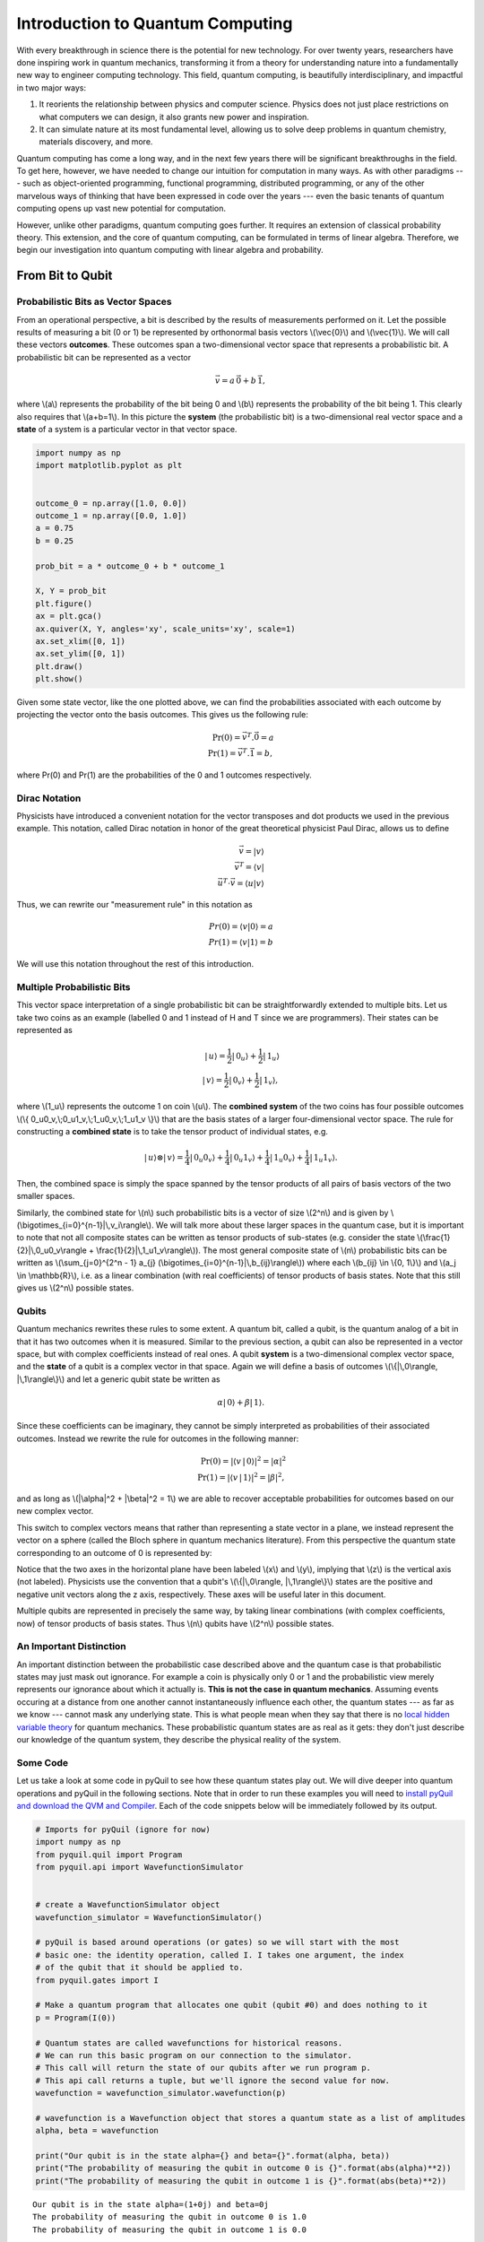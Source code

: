 .. _intro:

Introduction to Quantum Computing
=================================

With every breakthrough in science there is the potential for new
technology. For over twenty years, researchers have done inspiring work
in quantum mechanics, transforming it from a theory for understanding
nature into a fundamentally new way to engineer computing technology.
This field, quantum computing, is beautifully interdisciplinary,
and impactful in two major ways:

1. It reorients the relationship between physics and computer science.
   Physics does not just place restrictions on what computers we can
   design, it also grants new power and inspiration.

2. It can simulate nature at its most fundamental level, allowing us to
   solve deep problems in quantum chemistry, materials discovery, and more.

Quantum computing has come a long way, and in the next few years there
will be significant breakthroughs in the field. To get here, however,
we have needed to change our intuition for computation in many ways. As with
other paradigms --- such as object-oriented programming, functional programming,
distributed programming, or any of the other marvelous ways of thinking that have
been expressed in code over the years --- even the basic tenants of quantum computing
opens up vast new potential for computation.

However, unlike other paradigms, quantum computing goes further. It requires an extension
of classical probability theory. This extension, and the core of quantum
computing, can be formulated in terms of linear algebra. Therefore, we begin
our investigation into quantum computing with linear algebra and probability.

From Bit to Qubit
-----------------

Probabilistic Bits as Vector Spaces
^^^^^^^^^^^^^^^^^^^^^^^^^^^^^^^^^^^

From an operational perspective, a bit is described by the results of
measurements performed on it. Let the possible results of measuring a bit (0
or 1) be represented by orthonormal basis vectors \\(\\vec{0}\\) and
\\(\\vec{1}\\). We will call these vectors **outcomes**. These outcomes
span a two-dimensional vector space that represents a probabilistic bit.
A probabilistic bit can be represented as a vector

.. math::  \vec{v} = a\,\vec{0} + b\,\vec{1},

where \\(a\\) represents the probability of the bit being 0 and \\(b\\)
represents the probability of the bit being 1. This clearly also
requires that \\(a+b=1\\). In this picture the **system** (the
probabilistic bit) is a two-dimensional real vector space and a
**state** of a system is a particular vector in that vector space.

.. code:: python

    import numpy as np
    import matplotlib.pyplot as plt


    outcome_0 = np.array([1.0, 0.0])
    outcome_1 = np.array([0.0, 1.0])
    a = 0.75
    b = 0.25

    prob_bit = a * outcome_0 + b * outcome_1

    X, Y = prob_bit
    plt.figure()
    ax = plt.gca()
    ax.quiver(X, Y, angles='xy', scale_units='xy', scale=1)
    ax.set_xlim([0, 1])
    ax.set_ylim([0, 1])
    plt.draw()
    plt.show()

.. image:: images/output_4_1.png


Given some state vector, like the one plotted above, we can find the
probabilities associated with each outcome by projecting the vector onto
the basis outcomes. This gives us the following rule:

.. math::  \operatorname{Pr}(0) = \vec{v}^T.\vec{0} = a \\ \operatorname{Pr}(1) = \vec{v}^T.\vec{1} = b,

where Pr(0) and Pr(1) are the probabilities of the 0 and 1 outcomes
respectively.

Dirac Notation
^^^^^^^^^^^^^^

Physicists have introduced a convenient notation for the vector transposes and dot
products we used in the previous example. This notation, called Dirac notation in honor
of the great theoretical physicist Paul Dirac, allows us to define

.. math::  \vec{v} = \vert v\rangle \\ \vec{v}^T = \langle v \vert \\ \vec{u}^T \cdot \vec{v} = \langle u \vert v \rangle

Thus, we can rewrite our "measurement rule" in this notation as

.. math::  Pr(0) = \langle v \vert 0 \rangle = a \\ Pr(1) = \langle v\vert 1 \rangle = b

We will use this notation throughout the rest of this introduction.

Multiple Probabilistic Bits
^^^^^^^^^^^^^^^^^^^^^^^^^^^

This vector space interpretation of a single probabilistic bit can be
straightforwardly extended to multiple bits. Let us take two coins as an
example (labelled 0 and 1 instead of H and T since we are
programmers). Their states can be represented as

.. math::

    |\,u\rangle = \frac{1}{2}|\,0_u\rangle + \frac{1}{2}|\,1_u\rangle \\
   |\,v\rangle = \frac{1}{2}|\,0_v\rangle + \frac{1}{2}|\,1_v\rangle,

where \\(1\_u\\) represents the outcome 1 on coin \\(u\\). The
**combined system** of the two coins has four possible outcomes \\(\\{
0\_u0\_v,\\;0\_u1\_v,\\;1\_u0\_v,\\;1\_u1\_v \\}\\) that are the basis
states of a larger four-dimensional vector space. The rule for
constructing a **combined state** is to take the tensor product of
individual states, e.g.

.. math::  |\,u\rangle\otimes|\,v\rangle = \frac{1}{4}|\,0_u0_v\rangle+\frac{1}{4}|\,0_u1_v\rangle+\frac{1}{4}|\,1_u0_v\rangle+\frac{1}{4}|\,1_u1_v\rangle.

Then, the combined space is simply the space spanned by the tensor products
of all pairs of basis vectors of the two smaller spaces.

Similarly, the combined state for \\(n\\) such probabilistic bits is a vector of size \\(2^n\\) and is given by \\(\\bigotimes\_{i=0}^{n-1}\|\\,v\_i\\rangle\\). We will talk more about these larger spaces in the quantum case, but it is important to note that not all composite states can be written as tensor products of sub-states (e.g. consider the state \\(\\frac{1}{2}|\\,0\_u0\_v\\rangle + \\frac{1}{2}|\\,1\_u1\_v\\rangle\\)). The most general composite state of \\(n\\) probabilistic bits can be written as \\(\\sum\_{j=0}^{2^n - 1} a\_{j} (\\bigotimes\_{i=0}^{n-1}\|\\,b\_{ij}\\rangle\\)) where each \\(b\_{ij} \\in \\{0, 1\\}\\) and \\(a_j \\in \\mathbb{R}\\), i.e. as a linear combination (with real coefficients) of tensor products of basis states. Note that this still gives us \\(2^n\\) possible states.

Qubits
^^^^^^

Quantum mechanics rewrites these rules to some extent. A quantum bit, called a
qubit, is the quantum analog of a bit in that it has two outcomes when
it is measured. Similar to the previous section, a qubit can also be
represented in a vector space, but with complex coefficients instead of
real ones. A qubit **system** is a two-dimensional complex vector space,
and the **state** of a qubit is a complex vector in that space. Again we
will define a basis of outcomes \\(\\{\|\\,0\\rangle,
\|\\,1\\rangle\\}\\) and let a generic qubit state be written as

.. math:: \alpha |\,0\rangle + \beta |\,1\rangle.

Since these coefficients can be imaginary, they cannot be simply
interpreted as probabilities of their associated outcomes. Instead we
rewrite the rule for outcomes in the following manner:

.. math::  \operatorname{Pr}(0) = |\langle v\,|\,0 \rangle|^2 = |\alpha|^2 \\ \operatorname{Pr}(1) = |\langle v\,|\,1 \rangle|^2 = |\beta|^2,

and as long as \\(\|\\alpha\|^2 + \|\\beta\|^2 = 1\\) we are able to
recover acceptable probabilities for outcomes based on our new complex
vector.

This switch to complex vectors means that rather than representing a
state vector in a plane, we instead represent the vector on a
sphere (called the Bloch sphere in quantum mechanics literature).
From this perspective the quantum state corresponding to an
outcome of 0 is represented by:

.. image:: images/bloch_1.png

Notice that the two axes in the horizontal plane have been labeled \\(x\\)
and \\(y\\), implying that \\(z\\) is the vertical axis (not labeled). Physicists
use the convention that a qubit's \\(\\{\|\\,0\\rangle,
\|\\,1\\rangle\\}\\) states are the
positive and negative unit vectors along the z axis, respectively. These
axes will be useful later in this document.

Multiple qubits are represented in precisely the same way, by taking linear combinations (with complex coefficients, now) of tensor products of basis states. Thus \\(n\\) qubits have \\(2^n\\) possible states.

An Important Distinction
^^^^^^^^^^^^^^^^^^^^^^^^

An important distinction between the probabilistic case described above
and the quantum case is that probabilistic states may just mask out
ignorance. For example a coin is physically only 0 or 1 and the
probabilistic view merely represents our ignorance about which it actually
is. **This is not the case in quantum mechanics**. Assuming events occuring at a distance from one another cannot instantaneously
influence each other, the quantum states ---
as far as we know --- cannot mask any underlying state. This is what
people mean when they say that there is no `local hidden variable theory
<https://en.wikipedia.org/wiki/Bell's_theorem>`_ for
quantum mechanics. These probabilistic quantum states are as real as it
gets: they don't just describe our knowledge of the quantum system, they
describe the physical reality of the system.

Some Code
^^^^^^^^^

Let us take a look at some code in pyQuil to see how these quantum states
play out. We will dive deeper into quantum operations and pyQuil in
the following sections. Note that in order to run these examples you will need
to `install pyQuil and download the QVM and Compiler <start.html>`_.
Each of the code snippets below will be immediately followed by its output.

.. code:: python

    # Imports for pyQuil (ignore for now)
    import numpy as np
    from pyquil.quil import Program
    from pyquil.api import WavefunctionSimulator


    # create a WavefunctionSimulator object
    wavefunction_simulator = WavefunctionSimulator()

    # pyQuil is based around operations (or gates) so we will start with the most
    # basic one: the identity operation, called I. I takes one argument, the index
    # of the qubit that it should be applied to.
    from pyquil.gates import I

    # Make a quantum program that allocates one qubit (qubit #0) and does nothing to it
    p = Program(I(0))

    # Quantum states are called wavefunctions for historical reasons.
    # We can run this basic program on our connection to the simulator.
    # This call will return the state of our qubits after we run program p.
    # This api call returns a tuple, but we'll ignore the second value for now.
    wavefunction = wavefunction_simulator.wavefunction(p)

    # wavefunction is a Wavefunction object that stores a quantum state as a list of amplitudes
    alpha, beta = wavefunction

    print("Our qubit is in the state alpha={} and beta={}".format(alpha, beta))
    print("The probability of measuring the qubit in outcome 0 is {}".format(abs(alpha)**2))
    print("The probability of measuring the qubit in outcome 1 is {}".format(abs(beta)**2))


.. parsed-literal::

    Our qubit is in the state alpha=(1+0j) and beta=0j
    The probability of measuring the qubit in outcome 0 is 1.0
    The probability of measuring the qubit in outcome 1 is 0.0


Applying an operation to our qubit affects the probability of each outcome.

.. code:: python

    # We can import the qubit "flip" operation, called X, and see what it does.
    # We will learn more about this operation in the next section.
    from pyquil.gates import X

    p = Program(X(0))

    wavefunc = wavefunction_simulator.wavefunction(p)
    alpha, beta = wavefunc

    print("Our qubit is in the state alpha={} and beta={}".format(alpha, beta))
    print("The probability of measuring the qubit in outcome 0 is {}".format(abs(alpha)**2))
    print("The probability of measuring the qubit in outcome 1 is {}".format(abs(beta)**2))


.. parsed-literal::

    Our qubit is in the state alpha=0j and beta=(1+0j)
    The probability of measuring the qubit in outcome 0 is 0.0
    The probability of measuring the qubit in outcome 1 is 1.0

In this case we have flipped the probability of outcome 0 into the probability of outcome 1 for our qubit.
We can also investigate what happens to the state of multiple qubits. We'd expect the state of
multiple qubits to grow exponentially in size, as their vectors are tensored together.

.. code:: python

    # Multiple qubits also produce the expected scaling of the state.
    p = Program(I(0), I(1))
    wavefunction = wavefunction_simulator.wavefunction(p)
    print("The quantum state is of dimension:", len(wavefunction.amplitudes))

    p = Program(I(0), I(1), I(2), I(3))
    wavefunction = wavefunction_simulator.wavefunction(p)
    print("The quantum state is of dimension:", len(wavefunction.amplitudes))

    p = Program()
    for x in range(10):
        p += I(x)
    wavefunction = wavefunction_simulator.wavefunction(p)
    print("The quantum state is of dimension:", len(wavefunction.amplitudes))


.. parsed-literal::

    The quantum state is of dimension: 4
    The quantum state is of dimension: 16
    The quantum state is of dimension: 1024

Let's look at the actual value for the state of two qubits combined. The
resulting dictionary of this method contains outcomes as keys and the probabilities of
those outcomes as values.

.. code:: python

    # wavefunction(Program) returns a coefficient array that corresponds to outcomes in the following order
    wavefunction = wavefunction_simulator.wavefunction(Program(I(0), I(1)))
    print(wavefunction.get_outcome_probs())


.. parsed-literal::

    {'00': 1.0, '01': 0.0, '10': 0.0, '11': 0.0}


Qubit Operations
----------------

In the previous section we introduced our first two **operations**: the ``I``
(or Identity) operation and the ``X`` (or NOT) operation. In this section we will get into some
more details on what these operations are.

Quantum states are complex vectors on the Bloch sphere, and quantum operations are matrices with two properties:

1. They are reversible.
2. When applied to a state vector on the Bloch sphere, the resulting vector
   is also on the Bloch sphere.

Matrices that satisfy these two properties are called unitary matrices. Such matrices have the characteristic property that their complex conjugate transpose is equal to their inverse, a property directly linked to the requirement that the probabilities of measuring qubits in any of the allowed states must sum to 1. Applying an operation to a quantum state is the same as multiplying a vector by one of these matrices. Such an operation is called a **gate**.

Since individual qubits are two-dimensional vectors, operations on
individual qubits are 2x2 matrices. The identity matrix leaves the state vector unchanged:

.. math::

   I = \left(\begin{matrix}
   1 & 0\\
   0 & 1
   \end{matrix}\right)

so the program that applies this operation to the zero state is just

.. math::

    I\,|\,0\rangle = \left(\begin{matrix}
   1 & 0\\
   0 & 1
   \end{matrix}\right)\left(\begin{matrix}
   1 \\
   0
   \end{matrix}\right) = \left(\begin{matrix}
   1 \\
   0
   \end{matrix}\right) = |\,0\rangle

.. code:: python

    p = Program(I(0))
    print(wavefunction_simulator.wavefunction(p))

.. parsed-literal::

    (1+0j)|0>

Pauli Operators
^^^^^^^^^^^^^^^

Let's revisit the ``X`` gate introduced above. It is one of three important single-qubit gates,
called the Pauli operators:

.. math::


   X = \left(\begin{matrix}
   0 & 1\\
   1 & 0
   \end{matrix}\right)
   \qquad
   Y = \left(\begin{matrix}
   0 & -i\\
   i & 0
   \end{matrix}\right)
   \qquad
   Z = \left(\begin{matrix}
   1 & 0\\
   0 & -1
   \end{matrix}\right)

.. code:: python

    from pyquil.gates import X, Y, Z


    p = Program(X(0))
    wavefunction = wavefunction_simulator.wavefunction(p)
    print("X|0> = ", wavefunction)
    print("The outcome probabilities are", wavefunction.get_outcome_probs())
    print("This looks like a bit flip.\n")

    p = Program(Y(0))
    wavefunction = wavefunction_simulator.wavefunction(p)
    print("Y|0> = ", wavefunction)
    print("The outcome probabilities are", wavefunction.get_outcome_probs())
    print("This also looks like a bit flip.\n")

    p = Program(Z(0))
    wavefunction = wavefunction_simulator.wavefunction(p)
    print("Z|0> = ", wavefunction)
    print("The outcome probabilities are", wavefunction.get_outcome_probs())
    print("This state looks unchanged.")


.. parsed-literal::

    X|0> =  (1+0j)|1>
    The outcome probabilities are {'0': 0.0, '1': 1.0}
    This looks like a bit flip.

    Y|0> =  1j|1>
    The outcome probabilities are {'0': 0.0, '1': 1.0}
    This also looks like a bit flip.

    Z|0> =  (1+0j)|0>
    The outcome probabilities are {'0': 1.0, '1': 0.0}
    This state looks unchanged.

The Pauli matrices have a visual interpretation: they perform 180-degree rotations of
qubit state vectors on the Bloch sphere. They operate about their respective axes
as shown in the Bloch sphere depicted above. For example, the ``X`` gate performs a 180-degree
rotation **about** the \\(x\\) axis. This explains the results of our code above: for a state vector
initially in the +\\(z\\) direction, both ``X`` and ``Y`` gates will rotate it to -\\(z\\),
and the ``Z`` gate will leave it unchanged.

However, notice that while the ``X`` and ``Y`` gates produce the same outcome probabilities, they
actually produce different states. These states are not distinguished if they are measured
immediately, but they produce different results in larger programs.

Quantum programs are built by applying successive gate operations:

.. code:: python

    # Composing qubit operations is the same as multiplying matrices sequentially
    p = Program(X(0), Y(0), Z(0))
    wavefunction = wavefunction_simulator.wavefunction(p)

    print("ZYX|0> = ", wavefunction)
    print("With outcome probabilities\n", wavefunction.get_outcome_probs())


.. parsed-literal::

    ZYX|0> =  [ 0.-1.j  0.+0.j]
    With outcome probabilities
    {'0': 1.0, '1': 0.0}


Multi-Qubit Operations
^^^^^^^^^^^^^^^^^^^^^^

Operations can also be applied to composite states of multiple qubits.
One common example is the controlled-NOT or ``CNOT`` gate that works on two
qubits. Its matrix form is:

.. math::


   CNOT = \left(\begin{matrix}
   1 & 0 & 0 & 0 \\
   0 & 1 & 0 & 0 \\
   0 & 0 & 0 & 1 \\
   0 & 0 & 1 & 0 \\
   \end{matrix}\right)

Let's take a look at how we could use a ``CNOT`` gate in pyQuil.

.. code:: python

    from pyquil.gates import CNOT


    p = Program(CNOT(0, 1))
    wavefunction = wavefunction_simulator.wavefunction(p)
    print("CNOT|00> = ", wavefunction)
    print("With outcome probabilities\n", wavefunction.get_outcome_probs(), "\n")

    p = Program(X(0), CNOT(0, 1))
    wavefunction = wavefunction_simulator.wavefunction(p)
    print("CNOT|01> = ", wavefunction)
    print("With outcome probabilities\n", wavefunction.get_outcome_probs(), "\n")

    p = Program(X(1), CNOT(0, 1))
    wavefunction = wavefunction_simulator.wavefunction(p)
    print("CNOT|10> = ", wavefunction)
    print("With outcome probabilities\n", wavefunction.get_outcome_probs(), "\n")

    p = Program(X(0), X(1), CNOT(0, 1))
    wavefunction = wavefunction_simulator.wavefunction(p)
    print("CNOT|11> = ", wavefunction)
    print("With outcome probabilities\n", wavefunction.get_outcome_probs(), "\n")


.. parsed-literal::

    CNOT|00> =  (1+0j)|00>
    With outcome probabilities
     {'00': 1.0, '01': 0.0, '10': 0.0, '11': 0.0}

    CNOT|01> =  (1+0j)|11>
    With outcome probabilities
     {'00': 0.0, '01': 0.0, '10': 0.0, '11': 1.0}

    CNOT|10> =  (1+0j)|10>
    With outcome probabilities
     {'00': 0.0, '01': 0.0, '10': 1.0, '11': 0.0}

    CNOT|11> =  (1+0j)|01>
    With outcome probabilities
     {'00': 0.0, '01': 1.0, '10': 0.0, '11': 0.0}


The ``CNOT`` gate does what its name implies: the state of the second qubit is flipped
(negated) if and only if the state of the first qubit is 1 (true).

Another two-qubit gate example is the ``SWAP`` gate, which swaps the \\( \|01\\rangle \\)
and \\(\|10\\rangle \\) states:

.. math::


   SWAP = \left(\begin{matrix}
   1 & 0 & 0 & 0 \\
   0 & 0 & 1 & 0 \\
   0 & 1 & 0 & 0 \\
   0 & 0 & 0 & 1 \\
   \end{matrix}\right)

.. code:: python

    from pyquil.gates import SWAP


    p = Program(X(0), SWAP(0,1))
    wavefunction = wavefunction_simulator.wavefunction(p)

    print("SWAP|01> = ", wavefunction)
    print("With outcome probabilities\n", wavefunction.get_outcome_probs())


.. parsed-literal::

    SWAP|01> =  (1+0j)|10>
    With outcome probabilities
     {'00': 0.0, '01': 0.0, '10': 1.0, '11': 0.0}

In summary, quantum computing operations are composed of a series of
complex matrices applied to complex vectors. These matrices must be unitary (meaning that
their complex conjugate transpose is equal to their inverse) because the overall probability of
all outcomes must always sum to one.

The Quantum Abstract Machine
----------------------------

We now have enough background to introduce the programming model
that underlies Quil. This is a hybrid quantum-classical model in which
\\(N\\) qubits interact with \\(M\\) classical bits:

.. image:: images/qam.png

These qubits and classical bits come with a defined gate set, e.g. which
gate operations can be applied to which qubits. Different kinds of
quantum computing hardware place different limitations on what gates
can be applied, and the fixed gate set represents these limitations.

Full details on the Quantum Abstract Machine and Quil can be found in the
Quil `whitepaper <https://arxiv.org/abs/1608.03355>`_.

The next section on measurements will describe the interaction between
the classical and quantum parts of a Quantum Abstract Machine (QAM).

Qubit Measurements
^^^^^^^^^^^^^^^^^^

Measurements have two effects:

#. They project the state vector onto one of the basic outcomes
#. (*optional*) They store the outcome
   of the measurement in a classical bit.

Here's a simple example:

.. code:: python

    # Create a program that stores the outcome of measuring qubit #0 into classical register [0]
    p = Program()
    classical_register = p.declare('ro', 'BIT', 1)
    p += Program(I(0)).measure(0, classical_register[0])

Up until this point we have used the quantum simulator to cheat a little bit --- we have
actually looked at the wavefunction that comes back. However, on real
quantum hardware, we are unable to directly look at the wavefunction.
Instead we only have access to the classical bits that are affected by
measurements. This functionality is emulated by :py:func:`QuantumComputer.run`. Note that the ``run`` command is to be applied on the compiled version of the program.

.. code:: python

    from pyquil import get_qc


    qc = get_qc('9q-square-qvm')
    print (qc.run(qc.compile(p)))


.. parsed-literal::

    [[0]]


We see that the classical register reports a value of zero. However, if we had flipped the
qubit before measurement then we obtain:

.. code:: python

    p = Program()
    classical_register = p.declare('ro', 'BIT', 1)
    p += Program(X(0))   # Flip the qubit
    p.measure(0, classical_register[0])   # Measure the qubit

    print (qc.run(qc.compile(p)))


.. parsed-literal::

    [[1]]


These measurements are deterministic, e.g. if we make them multiple
times then we always get the same outcome:

.. code:: python

    p = Program()
    classical_register = p.declare('ro', 'BIT', 1)
    p += Program(X(0))   # Flip the qubit
    p.measure(0, classical_register[0])   # Measure the qubit

    trials = 10
    p.wrap_in_numshots_loop(shots=trials)

    print (qc.run(qc.compile(p)))


.. parsed-literal::

    [[1], [1], [1], [1], [1], [1], [1], [1], [1], [1]]

Classical/Quantum Interaction
^^^^^^^^^^^^^^^^^^^^^^^^^^^^^

However this is not the case in general --- measurements can affect the quantum
state as well. In fact, measurements act like projections onto
the outcome basis states. To show how this works, we first introduce a new single-qubit gate,
the Hadamard gate. The matrix form of the Hadamard gate is:

.. math::

   H = \frac{1}{\sqrt{2}}\left(\begin{matrix}
   1 & 1\\
   1 & -1
   \end{matrix}\right)

The following pyQuil code shows how we can use the Hadamard gate:

.. code:: python

    from pyquil.gates import H


    # The Hadamard produces what is called a superposition state
    coin_program = Program(H(0))
    wavefunction = wavefunction_simulator.wavefunction(coin_program)

    print("H|0> = ", wavefunction)
    print("With outcome probabilities\n", wavefunction.get_outcome_probs())


.. parsed-literal::

    H|0> =  (0.7071067812+0j)|0> + (0.7071067812+0j)|1>
    With outcome probabilities
    {'0': 0.49999999999999989, '1': 0.49999999999999989}


A qubit in this state will be measured half of the time in the \\( \|0\\rangle \\) state,
and half of the time in the \\( \|1\\rangle \\) state. In a sense, this qubit truly is a
random variable representing a
coin. In fact, there are many wavefunctions that will give this same operational
outcome. There is a continuous family of states of the form

.. math::


   \frac{1}{\sqrt{2}}\left(|\,0\rangle + e^{i\theta}|\,1\rangle\right)

that represent the outcomes of an unbiased coin.  Being able to work with
all of these different new states is part of what gives quantum computing
extra power over regular bits.

.. code:: python

    p = Program()
    ro = p.declare('ro', 'BIT', 1)

    p += Program(H(0)).measure(0, ro[0])

    # Measure qubit #0 a number of times
    p.wrap_in_numshots_loop(shots=10)

    # We see probabilistic results of about half 1's and half 0's
    print (qc.run(qc.compile(p)))


.. parsed-literal::

    [[0], [1], [1], [0], [1], [0], [0], [1], [0], [0]]


pyQuil allows us to look at the wavefunction **after** a measurement as well:

.. code:: python

    coin_program = Program(H(0))
    print ("Before measurement: H|0> = ", wavefunction_simulator.wavefunction(coin_program), "\n")

    ro = coin_program.declare('ro', 'BIT', 1)
    coin_program.measure(0, ro[0])
    for _ in range(5):
        print ("After measurement: ", wavefunction_simulator.wavefunction(coin_program))


.. parsed-literal::

    Before measurement: H|0> =  (0.7071067812+0j)|0> + (0.7071067812+0j)|1> 

    After measurement:  (1+0j)|1>
    After measurement:  (1+0j)|1>
    After measurement:  (1+0j)|1>
    After measurement:  (1+0j)|1>
    After measurement:  (1+0j)|1>


We can clearly see that measurement has an effect on the quantum state
independent of what is stored classically. We begin in a state that has
a 50-50 probability of being \\( \|0\\rangle \\) or \\( \|1\\rangle \\).
After measurement, the state changes into being entirely in \\( \|0\\rangle \\)
or entirely in \\( \|1\\rangle \\) according to which outcome was
obtained. This is the phenomenon referred to as the **collapse** of the wavefunction.
Mathematically, the wavefunction is being projected onto the vector of
the obtained outcome and subsequently rescaled to unit norm.

.. code:: python

    # This happens with bigger systems too, as can be seen with this program,
    # which prepares something called a Bell state (a special kind of "entangled state")
    bell_program = Program(H(0), CNOT(0, 1))
    wavefunction = wavefunction_simulator.wavefunction(bell_program)
    print("Before measurement: Bell state = ", wavefunction, "\n")

    classical_regs = bell_program.declare('ro', 'BIT', 2)
    bell_program.measure(0, classical_regs[0]).measure(1, classical_regs[1])

    for _ in range(5):
        wavefunction = wavefunction_simulator.wavefunction(bell_program)
        print("After measurement: ", wavefunction.get_outcome_probs())

.. parsed-literal::

    Before measurement: Bell state =  (0.7071067812+0j)|00> + (0.7071067812+0j)|11> 

    After measurement:  {'00': 0.0, '01': 0.0, '10': 0.0, '11': 1.0}
    After measurement:  {'00': 0.0, '01': 0.0, '10': 0.0, '11': 1.0}
    After measurement:  {'00': 0.0, '01': 0.0, '10': 0.0, '11': 1.0}
    After measurement:  {'00': 0.0, '01': 0.0, '10': 0.0, '11': 1.0}
    After measurement:  {'00': 0.0, '01': 0.0, '10': 0.0, '11': 1.0}


The above program prepares **entanglement** because, even though there are
random outcomes, after every measurement both qubits are in the same state. They
are either both \\( \|0\\rangle \\) or both \\( \|1\\rangle \\). This special kind of
correlation is part of what makes quantum mechanics so unique and powerful.


Classical Control
^^^^^^^^^^^^^^^^^

There are also ways of introducing classical control of quantum
programs. For example, we can use the state of classical bits to determine what
quantum operations to run.

.. code:: python

    true_branch = Program(X(7)) # if branch
    false_branch = Program(I(7)) # else branch

    # Branch on ro[1]
    p = Program()
    ro = p.declare('ro', 'BIT', 8)
    p += Program(X(0)).measure(0, ro[1]).if_then(ro[1], true_branch, false_branch)

    # Measure qubit #7 into ro[7]
    p.measure(7, ro[7])

    # Run and check register [7]
    print (qc.run(qc.compile(p)))


.. parsed-literal::

    [[1 1]]

The second [1] here means that qubit 7 was indeed flipped.

.. image:: images/branch.png

Example: The Probabilistic Halting Problem
^^^^^^^^^^^^^^^^^^^^^^^^^^^^^^^^^^^^^^^^^^

A fun example is to create a program that has an exponentially
increasing chance of halting, but that may run forever!

.. code:: python

    p = Program()
    ro = p.declare('ro', 'BIT', 1)
    inside_loop = Program(H(0)).measure(0, ro[0])
    p.inst(X(0)).while_do(ro[0], inside_loop)

    qc = get_qc('9q-square-qvm')
    print (qc.run(qc.compile(p)))


.. parsed-literal::

    [[0]]

.. image:: images/loop.png


Next Steps
----------

We hope that you have enjoyed your whirlwind tour of quantum computing.
You are now ready to check out the `Installation and Getting Started <start.html>`_ guide!

If you would like to learn more, Nielsen and Chuang's
*Quantum Computation and Quantum Information* is a particularly excellent resource for
newcomers to the field.

If you're interested in learning about the software behind quantum computing, take a look
at our blog posts on `The Quantum Software
Challenge <https://medium.com/@rigetticomputing/the-quantum-software-challenge-1a86eec1ce47>`_.
